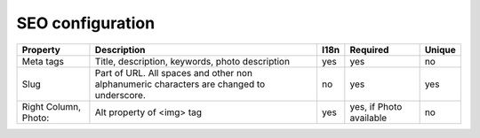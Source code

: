 SEO configuration
-----------------

+-------------------+-----------------------------------+------+-----------------+--------+
| Property          | Description                       | I18n | Required        | Unique |
+===================+===================================+======+=================+========+
| Meta tags         | Title, description, keywords,     | yes  | yes             | no     |
|                   | photo description                 |      |                 |        |
+-------------------+-----------------------------------+------+-----------------+--------+
| Slug              | Part of URL. All spaces and other | no   | yes             | yes    |
|                   | non alphanumeric characters are   |      |                 |        |
|                   | changed to underscore.            |      |                 |        |
+-------------------+-----------------------------------+------+-----------------+--------+
| Right Column,     | Alt property  of <img> tag        | yes  | yes, if         | no     |
| Photo:            |                                   |      | Photo available |        |
+-------------------+-----------------------------------+------+-----------------+--------+
